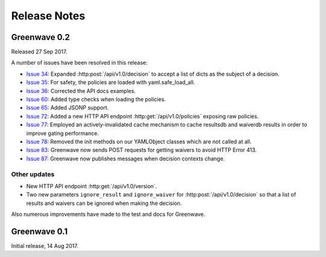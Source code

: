 =============
Release Notes
=============

Greenwave 0.2
=============

Released 27 Sep 2017.

A number of issues have been resolved in this release:

* `Issue 34`_: Expanded :http:post:`/api/v1.0/decision` to accept a list of dicts
  as the subject of a decision.
* `Issue 35`_: For safety, the policies are loaded with yaml.safe_load_all.
* `Issue 36`_: Corrected the API docs examples.
* `Issue 60`_: Added type checks when loading the policies.
* `Issue 65`_: Added JSONP support.
* `Issue 72`_: Added a new HTTP API endpoint :http:get:`/api/v1.0/policies` exposing
  raw policies.
* `Issue 77`_: Employed an actively-invalidated cache mechanism to cache resultsdb
  and waiverdb results in order to improve gating performance.
* `Issue 78`_: Removed the init methods on our YAMLObject classes which are not
  called at all.
* `Issue 83`_: Greenwave now sends POST requests for getting waivers to avoid
  HTTP Error 413.
* `Issue 87`_: Greenwave now publishes messages when decision contexts change.

Other updates
-------------

* New HTTP API endpoint :http:get:`/api/v1.0/version`.
* Two new parameters ``ignore_result`` and ``ignore_waiver`` for
  :http:post:`/api/v1.0/decision` so that a list of results and waivers can be
  ignored when making the decision.

Also numerous improvements have made to the test and docs for Greenwave.

.. _Issue 34: https://pagure.io/greenwave/issue/34
.. _Issue 35: https://pagure.io/greenwave/issue/35
.. _Issue 36: https://pagure.io/greenwave/issue/36
.. _Issue 60: https://pagure.io/greenwave/issue/60
.. _Issue 65: https://pagure.io/greenwave/issue/65
.. _Issue 72: https://pagure.io/greenwave/issue/72
.. _Issue 77: https://pagure.io/greenwave/issue/77
.. _Issue 78: https://pagure.io/greenwave/issue/78
.. _Issue 83: https://pagure.io/greenwave/issue/83
.. _Issue 87: https://pagure.io/greenwave/issue/87

Greenwave 0.1
=============

Initial release, 14 Aug 2017.
